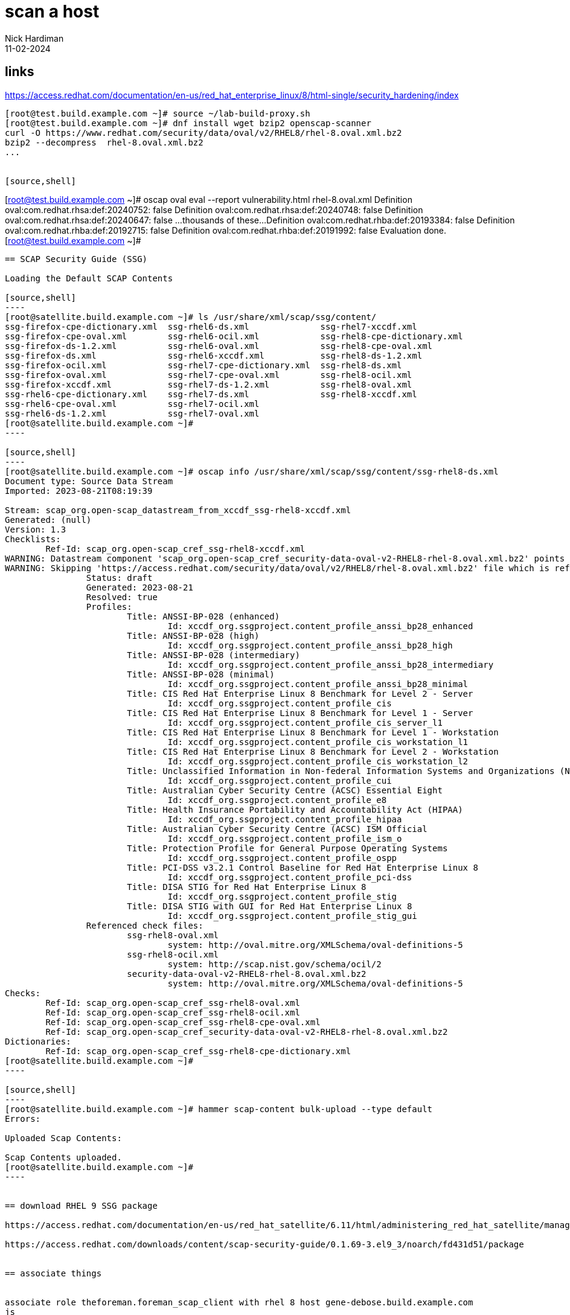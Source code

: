 
= scan a host
Nick Hardiman 
:source-highlighter: highlight.js
:revdate: 11-02-2024


== links

https://access.redhat.com/documentation/en-us/red_hat_enterprise_linux/8/html-single/security_hardening/index

[source,shell]
....
[root@test.build.example.com ~]# source ~/lab-build-proxy.sh 
[root@test.build.example.com ~]# dnf install wget bzip2 openscap-scanner
curl -O https://www.redhat.com/security/data/oval/v2/RHEL8/rhel-8.oval.xml.bz2
bzip2 --decompress  rhel-8.oval.xml.bz2
...


[source,shell]
....
[root@test.build.example.com ~]# oscap oval eval --report vulnerability.html rhel-8.oval.xml
Definition oval:com.redhat.rhsa:def:20240752: false
Definition oval:com.redhat.rhsa:def:20240748: false
Definition oval:com.redhat.rhsa:def:20240647: false
...thousands of these...
Definition oval:com.redhat.rhba:def:20193384: false
Definition oval:com.redhat.rhba:def:20192715: false
Definition oval:com.redhat.rhba:def:20191992: false
Evaluation done.
[root@test.build.example.com ~]# 
....


== SCAP Security Guide (SSG)

Loading the Default SCAP Contents

[source,shell]
----
[root@satellite.build.example.com ~]# ls /usr/share/xml/scap/ssg/content/
ssg-firefox-cpe-dictionary.xml  ssg-rhel6-ds.xml              ssg-rhel7-xccdf.xml
ssg-firefox-cpe-oval.xml        ssg-rhel6-ocil.xml            ssg-rhel8-cpe-dictionary.xml
ssg-firefox-ds-1.2.xml          ssg-rhel6-oval.xml            ssg-rhel8-cpe-oval.xml
ssg-firefox-ds.xml              ssg-rhel6-xccdf.xml           ssg-rhel8-ds-1.2.xml
ssg-firefox-ocil.xml            ssg-rhel7-cpe-dictionary.xml  ssg-rhel8-ds.xml
ssg-firefox-oval.xml            ssg-rhel7-cpe-oval.xml        ssg-rhel8-ocil.xml
ssg-firefox-xccdf.xml           ssg-rhel7-ds-1.2.xml          ssg-rhel8-oval.xml
ssg-rhel6-cpe-dictionary.xml    ssg-rhel7-ds.xml              ssg-rhel8-xccdf.xml
ssg-rhel6-cpe-oval.xml          ssg-rhel7-ocil.xml
ssg-rhel6-ds-1.2.xml            ssg-rhel7-oval.xml
[root@satellite.build.example.com ~]# 
----

[source,shell]
----
[root@satellite.build.example.com ~]# oscap info /usr/share/xml/scap/ssg/content/ssg-rhel8-ds.xml
Document type: Source Data Stream
Imported: 2023-08-21T08:19:39

Stream: scap_org.open-scap_datastream_from_xccdf_ssg-rhel8-xccdf.xml
Generated: (null)
Version: 1.3
Checklists:
	Ref-Id: scap_org.open-scap_cref_ssg-rhel8-xccdf.xml
WARNING: Datastream component 'scap_org.open-scap_cref_security-data-oval-v2-RHEL8-rhel-8.oval.xml.bz2' points out to the remote 'https://access.redhat.com/security/data/oval/v2/RHEL8/rhel-8.oval.xml.bz2'. Use '--fetch-remote-resources' option to download it.
WARNING: Skipping 'https://access.redhat.com/security/data/oval/v2/RHEL8/rhel-8.oval.xml.bz2' file which is referenced from datastream
		Status: draft
		Generated: 2023-08-21
		Resolved: true
		Profiles:
			Title: ANSSI-BP-028 (enhanced)
				Id: xccdf_org.ssgproject.content_profile_anssi_bp28_enhanced
			Title: ANSSI-BP-028 (high)
				Id: xccdf_org.ssgproject.content_profile_anssi_bp28_high
			Title: ANSSI-BP-028 (intermediary)
				Id: xccdf_org.ssgproject.content_profile_anssi_bp28_intermediary
			Title: ANSSI-BP-028 (minimal)
				Id: xccdf_org.ssgproject.content_profile_anssi_bp28_minimal
			Title: CIS Red Hat Enterprise Linux 8 Benchmark for Level 2 - Server
				Id: xccdf_org.ssgproject.content_profile_cis
			Title: CIS Red Hat Enterprise Linux 8 Benchmark for Level 1 - Server
				Id: xccdf_org.ssgproject.content_profile_cis_server_l1
			Title: CIS Red Hat Enterprise Linux 8 Benchmark for Level 1 - Workstation
				Id: xccdf_org.ssgproject.content_profile_cis_workstation_l1
			Title: CIS Red Hat Enterprise Linux 8 Benchmark for Level 2 - Workstation
				Id: xccdf_org.ssgproject.content_profile_cis_workstation_l2
			Title: Unclassified Information in Non-federal Information Systems and Organizations (NIST 800-171)
				Id: xccdf_org.ssgproject.content_profile_cui
			Title: Australian Cyber Security Centre (ACSC) Essential Eight
				Id: xccdf_org.ssgproject.content_profile_e8
			Title: Health Insurance Portability and Accountability Act (HIPAA)
				Id: xccdf_org.ssgproject.content_profile_hipaa
			Title: Australian Cyber Security Centre (ACSC) ISM Official
				Id: xccdf_org.ssgproject.content_profile_ism_o
			Title: Protection Profile for General Purpose Operating Systems
				Id: xccdf_org.ssgproject.content_profile_ospp
			Title: PCI-DSS v3.2.1 Control Baseline for Red Hat Enterprise Linux 8
				Id: xccdf_org.ssgproject.content_profile_pci-dss
			Title: DISA STIG for Red Hat Enterprise Linux 8
				Id: xccdf_org.ssgproject.content_profile_stig
			Title: DISA STIG with GUI for Red Hat Enterprise Linux 8
				Id: xccdf_org.ssgproject.content_profile_stig_gui
		Referenced check files:
			ssg-rhel8-oval.xml
				system: http://oval.mitre.org/XMLSchema/oval-definitions-5
			ssg-rhel8-ocil.xml
				system: http://scap.nist.gov/schema/ocil/2
			security-data-oval-v2-RHEL8-rhel-8.oval.xml.bz2
				system: http://oval.mitre.org/XMLSchema/oval-definitions-5
Checks:
	Ref-Id: scap_org.open-scap_cref_ssg-rhel8-oval.xml
	Ref-Id: scap_org.open-scap_cref_ssg-rhel8-ocil.xml
	Ref-Id: scap_org.open-scap_cref_ssg-rhel8-cpe-oval.xml
	Ref-Id: scap_org.open-scap_cref_security-data-oval-v2-RHEL8-rhel-8.oval.xml.bz2
Dictionaries:
	Ref-Id: scap_org.open-scap_cref_ssg-rhel8-cpe-dictionary.xml
[root@satellite.build.example.com ~]# 
----

[source,shell]
----
[root@satellite.build.example.com ~]# hammer scap-content bulk-upload --type default
Errors:                 
  
Uploaded Scap Contents:

Scap Contents uploaded.
[root@satellite.build.example.com ~]# 
----


== download RHEL 9 SSG package

https://access.redhat.com/documentation/en-us/red_hat_satellite/6.11/html/administering_red_hat_satellite/managing_security_compliance_admin#getting-supported-scap-contents-for-rhel_admin

https://access.redhat.com/downloads/content/scap-security-guide/0.1.69-3.el9_3/noarch/fd431d51/package


== associate things 


associate role theforeman.foreman_scap_client with rhel 8 host gene-debose.build.example.com
js

associate policy 

hosts > host checkbox > select action > Assign Compliance Policy


== run ansible role from Satellite

https://access.redhat.com/solutions/7033411
Executing Ansible Role to apply OpenSCAP compliance policy on client registered with Red Hat Satellite fails with exception : "No package rubygem-foreman_scap_client available."

installs the foreman_scap_client package from repo 
satellite-client-6-for-rhel-8-x86_64-rpms
so this must be enabled.
Either in the Activation key settings, override to enabled 
or 
dnf config-manager --enable satellite-client-6-for-rhel-8-x86_64-rpms

creates 
/etc/cron.d/foreman_scap_client_cron
/etc/foreman_scap_client/config.yaml

[source,shell]
----js
[root@gene-debose.build.example.com ~]$ cat /etc/foreman_scap_client/config.yaml
...
# policy (key is id as in Foreman)
2:
  :profile: 
  :content_path: /var/lib/openscap/content/b7772a4001f865517e30762c406dee80fdab2100ecc010f4408519a979665f6e.xml
  # Download path
  # A path to download SCAP content from proxy
  :download_path: /compliance/policies/2/content/b7772a4001f865517e30762c406dee80fdab2100ecc010f4408519a979665f6e
  :tailoring_path: 
  :tailoring_download_path: 

# OVAL policies
:oval:
[root@gene-debose.build.example.com ~]$ 
----


== run locally


[source,shell]
----
[root@gene-debose.build.example.com ~]$ foreman_scap_client 2
File /var/lib/openscap/content/b7772a4001f865517e30762c406dee80fdab2100ecc010f4408519a979665f6e.xml is missing. Downloading it from proxy.
Download SCAP content xml from: https://satellite.build.example.com:9090/compliance/policies/2/content/b7772a4001f865517e30762c406dee80fdab2100ecc010f4408519a979665f6e
DEBUG: running: oscap xccdf eval  --local-files /root   --results-arf /tmp/d20240211-17057-of6jpp/results.xml /var/lib/openscap/content/b7772a4001f865517e30762c406dee80fdab2100ecc010f4408519a979665f6e.xml
WARNING: Data stream component 'scap_org.open-scap_cref_security-data-oval-v2-RHEL8-rhel-8.oval.xml.bz2' points out to the remote 'https://access.redhat.com/security/data/oval/v2/RHEL8/rhel-8.oval.xml.bz2'. The option --local-files '/root' has been provided, but the file '/root/security-data-oval-v2-RHEL8-rhel-8.oval.xml.bz2' can't be used locally: No such file or directory.
WARNING: Skipping ./security-data-oval-v2-RHEL8-rhel-8.oval.xml.bz2 file which is referenced from XCCDF content
DEBUG: running: /usr/bin/env bzip2 /tmp/d20240211-17057-of6jpp/results.xml
Uploading results to https://satellite.build.example.com:9090/compliance/arf/2
Report uploaded, report id: 9
[root@gene-debose.build.example.com ~]$ 
----

Tried 

[source,shell]
----
source ./lab-proxy.sh 
curl -O https://www.redhat.com/security/data/oval/v2/RHEL8/rhel-8.oval.xml.bz2
ln -s rhel-8.oval.xml.bz2 /root/security-data-oval-v2-RHEL8-rhel-8.oval.xml.bz2
----

no difference

tried 
satellite
cd /usr/share/xml/scap/ssg/content/
scp ssg-rhel8-ds.xml 192.168.13.153:

gene-debose

manual run with oscap

[source,shell]
----
oscap xccdf eval \
  --profile xccdf_org.ssgproject.content_profile_stig \
  --rule xccdf_org.ssgproject.content_rule_security_patches_up_to_date \
  --fetch-remote-resources  \
  /root/ssg-rhel8-ds.xml
----


[source,shell]
----
[root@gene-debose.build.example.com ~]$ oscap xccdf eval --profile xccdf_org.ssgproject.content_profile_stig --rule xccdf_org.ssgproject.content_rule_security_patches_up_to_date --fetch-remote-resources  /root/ssg-rhel8-ds.xml
Downloading: https://access.redhat.com/security/data/oval/v2/RHEL8/rhel-8.oval.xml.bz2 ... ok
--- Starting Evaluation ---

Title   Ensure Software Patches Installed
Rule    xccdf_org.ssgproject.content_rule_security_patches_up_to_date
Ident   CCE-80865-9
OVAL Definition ID	oval:com.redhat.rhsa:def:20240752
OVAL Definition Title	RHSA-2024:0752: container-tools:rhel8 security update (Important)
Result  pass

...loads of these ...

Title   Ensure Software Patches Installed
Rule    xccdf_org.ssgproject.content_rule_security_patches_up_to_date
Ident   CCE-80865-9
OVAL Definition ID	oval:com.redhat.rhba:def:20191992
OVAL Definition Title	RHBA-2019:1992: cloud-init bug fix and enhancement update (Moderate)
Result  pass

[root@gene-debose.build.example.com ~]$ 
----



== view locally generated report 

Hosts > Reports > Full report

a few table, but _No rules were evaluated._

